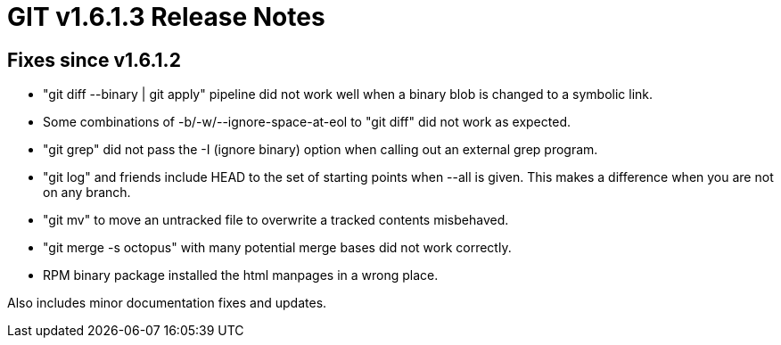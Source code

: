GIT v1.6.1.3 Release Notes
==========================

Fixes since v1.6.1.2
--------------------

* "git diff --binary | git apply" pipeline did not work well when
  a binary blob is changed to a symbolic link.

* Some combinations of -b/-w/--ignore-space-at-eol to "git diff" did
  not work as expected.

* "git grep" did not pass the -I (ignore binary) option when
  calling out an external grep program.

* "git log" and friends include HEAD to the set of starting points
  when --all is given.  This makes a difference when you are not
  on any branch.

* "git mv" to move an untracked file to overwrite a tracked
  contents misbehaved.

* "git merge -s octopus" with many potential merge bases did not
  work correctly.

* RPM binary package installed the html manpages in a wrong place.

Also includes minor documentation fixes and updates.
